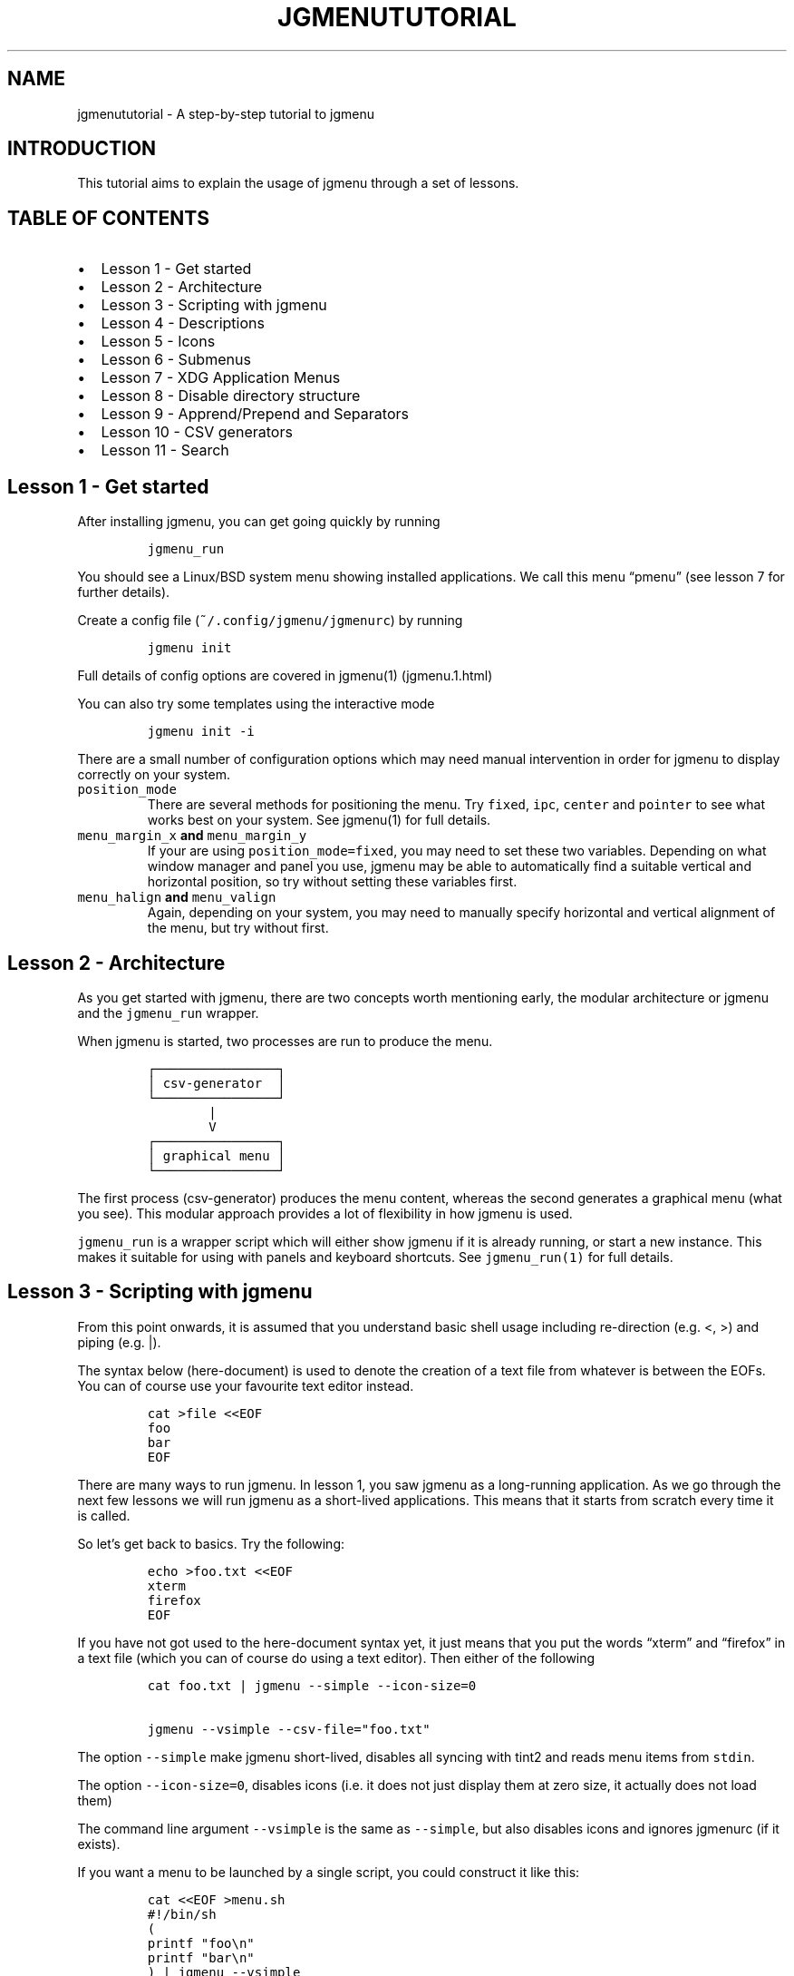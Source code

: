 .\" Automatically generated by Pandoc 2.2.1
.\"
.TH "JGMENUTUTORIAL" "7" "16 October, 2019" "" ""
.hy
.SH NAME
.PP
jgmenututorial \- A step\-by\-step tutorial to jgmenu
.SH INTRODUCTION
.PP
This tutorial aims to explain the usage of jgmenu through a set of
lessons.
.SH TABLE OF CONTENTS
.IP \[bu] 2
Lesson 1\ \- Get started
.PD 0
.P
.PD
.IP \[bu] 2
Lesson 2\ \- Architecture
.PD 0
.P
.PD
.IP \[bu] 2
Lesson 3\ \- Scripting with jgmenu
.PD 0
.P
.PD
.IP \[bu] 2
Lesson 4\ \- Descriptions
.PD 0
.P
.PD
.IP \[bu] 2
Lesson 5\ \- Icons
.PD 0
.P
.PD
.IP \[bu] 2
Lesson 6\ \- Submenus
.PD 0
.P
.PD
.IP \[bu] 2
Lesson 7\ \- XDG Application Menus
.PD 0
.P
.PD
.IP \[bu] 2
Lesson 8\ \- Disable directory structure
.PD 0
.P
.PD
.IP \[bu] 2
Lesson 9\ \- Apprend/Prepend and Separators
.PD 0
.P
.PD
.IP \[bu] 2
Lesson 10 \- CSV generators
.PD 0
.P
.PD
.IP \[bu] 2
Lesson 11 \- Search
.SH Lesson 1 \- Get started
.PP
After installing jgmenu, you can get going quickly by running
.IP
.nf
\f[C]
jgmenu_run
\f[]
.fi
.PP
You should see a Linux/BSD system menu showing installed applications.
We call this menu \[lq]pmenu\[rq] (see lesson 7 for further details).
.PP
Create a config file (\f[C]~/.config/jgmenu/jgmenurc\f[]) by running
.IP
.nf
\f[C]
jgmenu\ init
\f[]
.fi
.PP
Full details of config options are covered in jgmenu(1) (jgmenu.1.html)
.PP
You can also try some templates using the interactive mode
.IP
.nf
\f[C]
jgmenu\ init\ \-i
\f[]
.fi
.PP
There are a small number of configuration options which may need manual
intervention in order for jgmenu to display correctly on your system.
.TP
.B \f[C]position_mode\f[]
There are several methods for positioning the menu.
Try \f[C]fixed\f[], \f[C]ipc\f[], \f[C]center\f[] and \f[C]pointer\f[]
to see what works best on your system.
See jgmenu(1) for full details.
.RS
.RE
.TP
.B \f[C]menu_margin_x\f[] and \f[C]menu_margin_y\f[]
If your are using \f[C]position_mode=fixed\f[], you may need to set
these two variables.
Depending on what window manager and panel you use, jgmenu may be able
to automatically find a suitable vertical and horizontal position, so
try without setting these variables first.
.RS
.RE
.TP
.B \f[C]menu_halign\f[] and \f[C]menu_valign\f[]
Again, depending on your system, you may need to manually specify
horizontal and vertical alignment of the menu, but try without first.
.RS
.RE
.SH Lesson 2 \- Architecture
.PP
As you get started with jgmenu, there are two concepts worth mentioning
early, the modular architecture or jgmenu and the \f[C]jgmenu_run\f[]
wrapper.
.PP
When jgmenu is started, two processes are run to produce the menu.
.IP
.nf
\f[C]
┌────────────────┐
│\ csv\-generator\ \ │
└────────────────┘
\ \ \ \ \ \ \ \ |
\ \ \ \ \ \ \ \ V
┌────────────────┐
│\ graphical\ menu\ │
└────────────────┘
\f[]
.fi
.PP
The first process (csv\-generator) produces the menu content, whereas
the second generates a graphical menu (what you see).
This modular approach provides a lot of flexibility in how jgmenu is
used.
.PP
\f[C]jgmenu_run\f[] is a wrapper script which will either show jgmenu if
it is already running, or start a new instance.
This makes it suitable for using with panels and keyboard shortcuts.
See \f[C]jgmenu_run(1)\f[] for full details.
.SH Lesson 3 \- Scripting with jgmenu
.PP
From this point onwards, it is assumed that you understand basic shell
usage including re\-direction (e.g.
<, >) and piping (e.g.
|).
.PP
The syntax below (here\-document) is used to denote the creation of a
text file from whatever is between the EOFs.
You can of course use your favourite text editor instead.
.IP
.nf
\f[C]
cat\ >file\ <<EOF
foo
bar
EOF
\f[]
.fi
.PP
There are many ways to run jgmenu.
In lesson 1, you saw jgmenu as a long\-running application.
As we go through the next few lessons we will run jgmenu as a
short\-lived applications.
This means that it starts from scratch every time it is called.
.PP
So let's get back to basics.
Try the following:
.IP
.nf
\f[C]
echo\ >foo.txt\ <<EOF
xterm
firefox
EOF
\f[]
.fi
.PP
If you have not got used to the here\-document syntax yet, it just means
that you put the words \[lq]xterm\[rq] and \[lq]firefox\[rq] in a text
file (which you can of course do using a text editor).
Then either of the following
.IP
.nf
\f[C]
cat\ foo.txt\ |\ jgmenu\ \-\-simple\ \-\-icon\-size=0

jgmenu\ \-\-vsimple\ \-\-csv\-file="foo.txt"
\f[]
.fi
.PP
The option \f[C]\-\-simple\f[] make jgmenu short\-lived, disables all
syncing with tint2 and reads menu items from \f[C]stdin\f[].
.PP
The option \f[C]\-\-icon\-size=0\f[], disables icons (i.e.\ it does not
just display them at zero size, it actually does not load them)
.PP
The command line argument \f[C]\-\-vsimple\f[] is the same as
\f[C]\-\-simple\f[], but also disables icons and ignores jgmenurc (if it
exists).
.PP
If you want a menu to be launched by a single script, you could
construct it like this:
.IP
.nf
\f[C]
cat\ <<EOF\ >menu.sh
#!/bin/sh
(
printf\ "foo\\n"
printf\ "bar\\n"
)\ |\ jgmenu\ \-\-vsimple
EOF
chmod\ +x\ menu.sh
\&./menu.sh
\f[]
.fi
.SH Lesson 4 \- Descriptions
.PP
As you saw in the previous example, each line fed to \f[C]stdin\f[]
becomes a menu item.
Any line containing two fields separated by a comma is parsed as
\f[C]description\f[],\f[C]command\f[].
Consider the following CSV menu data:
.IP
.nf
\f[C]
Terminal,xterm
File\ Manager,pcmanfm
\f[]
.fi
.PP
This lets you give a more meaningful description to each menu item.
.SH Lesson 5 \- Icons
.PP
To display icons, you need to populate the third field.
By default, jgmenu will obtain the icon theme from xsettings (if it is
running) or tint2rc (if it exists).
When running with the \[en]simple argument, make sure that
\f[C]icon_theme\f[] is set to something sensible in your
$HOME/.config/jgmenu/jgmenurc.
Consider the following CSV menu data:
.IP
.nf
\f[C]
Browser,firefox,firefox
File\ manager,pcmanfm,system\-file\-manager
Terminal,xterm,utilities\-terminal
Lock,i3lock\ \-c\ 000000,system\-lock\-screen
Exit\ to\ prompt,openbox\ \-\-exit,system\-log\-out
Reboot,systemctl\ \-i\ reboot,system\-reboot
Poweroff,systemctl\ \-i\ poweroff,system\-shutdown
\f[]
.fi
.PP
In the third field you can also specify the full path if you wish.
.SH Lesson 6 \- Submenus
.PP
So far we have looked at producing a single \[lq]root\[rq] menu only.
jgmenu understands a small amount of markup and enables submenus by
^tag() and ^checkout().
Try this:
.IP
.nf
\f[C]
Terminal,xterm
File\ Manager,pcmanfm
Settings,^checkout(settings)

^tag(settings)
Set\ Background\ Image,nitrogen
\f[]
.fi
.PP
In pseudo\-code, build your CSV file as follows:
.IP
.nf
\f[C]
#\ the\ root\-menu
item0.0
item0.1
sub1,^checkout(1)
sub2,^checkout(2)

#\ the\ first\ sub\-menu
^tag(1)
item1.0
item1.1

#\ the\ second\ sub\-menu
^tag(2)
item2.0
item2.1
\f[]
.fi
.PP
\f[C]^root()\f[] can be used instead of \f[C]^checkout()\f[] in order to
open the submenu in the parent window.
.SH Lesson 7 \- XDG Application Menus
.PP
freedesktop.org have developed a menu standard which is adhered to by
the big Desktop Environments.
We will refer to this type of menu as XDG.
jgmenu can run two types of XDG(ish) menus: pmenu and lx.
.PP
To understand the subtleties between them, you need a basic
appreciataion of the XDG menu\-spec and desktop\-entry\-spec.
See: http://standards.freedesktop.org/ for further information.
.PP
To keep things simple, when discussing XDG paths, only one location will
be referred to rather than XDG variables and every possible location.
So for example, if \[lq]/usr/share\[rq] is quoted, it may refer to
\[lq]/usr/local/share\[rq], \[lq]$HOME/.local/share\[rq], etc on your
system.
.PP
In brief, there are three types of files which define the Linux/BSD
system menu:
.TP
.B \f[C]\&.menu\f[]
These files are generally located in \f[C]/etc/xdg/menus\f[].
They are XML files describing such things as the menu categories and
directory structure.
.RS
.RE
.TP
.B \f[C]\&.directory\f[]
These are typically located in \f[C]/usr/share/desktop\-directories\f[]
and describe the menu directories
.RS
.RE
.TP
.B \f[C]\&.desktop\f[]
On many systems, these will be found at\f[C]/usr/share/applications\f[].
Each application has a .desktop file associated with it.
These files contain most of the information needed to build a menu (e.g.
\f[C]Name\f[], \f[C]Exec\ command\f[], \f[C]Icon\f[] and
\f[C]Category\f[])
.RS
.RE
.PP
\f[C]pmenu\f[] is written in python by \@o9000.
It uses .directory and .desktop files to build a menu, but ignores any
\&.menu files.
Instead of the structure specified in the .menu file, it simply maps
each \[lq].desktop\[rq] application onto one of the \[lq].directory\[rq]
categories.
If a matching \[lq].directory\[rq] category does not exist, it tries to
cross\-reference \[lq]additional categories\[rq] to \[lq]related
categories\[rq] in accordance with the XDG menu\-spec.
This is a generic approach which avoids Desktop Environment specific
rules defined in the .menu file.
It ensures that all .desktop files are included in the menu.
.PP
\f[C]lx\f[] uses LXDE's libmenu\-cache to generate an XDG compliant menu
including separators and internationalization.
It requires a recent version of libmenu\-cache, so may not be included
in your build.
.PP
Set \f[C]csv_cmd\f[] in jgmenurc to specify which of these csv\-commands
you wish to run.
.SS Comparison of application menu modules
.PP
This table summarise the key features of each module:
.IP
.nf
\f[C]
╔═══════════════════════╤═════════════════╤═════════════════════╗
║\ \ \ \ \ \ \ \ \ \ \ \ \ \ \ \ \ \ \ \ \ \ \ │\ pmenu\ \ \ \ \ \ \ \ \ \ \ │\ lx\ \ \ \ \ \ \ \ \ \ \ \ \ \ \ \ \ \ ║
║\ ──────────────────────│─────────────────│─────────────────────║
║\ speed\ (my\ machine)\ \ \ \ │\ 400\ ms\ \ \ \ \ \ \ \ \ \ │\ 99\ ms\ \ \ \ \ \ \ \ \ \ \ \ \ \ \ ║
║\ language\ \ \ \ \ \ \ \ \ \ \ \ \ \ │\ python\ \ \ \ \ \ \ \ \ \ │\ C\ \ \ \ \ \ \ \ \ \ \ \ \ \ \ \ \ \ \ ║
║\ dependencies\ \ \ \ \ \ \ \ \ \ │\ python3\ \ \ \ \ \ \ \ \ │\ glib,\ libmenu\-cache\ ║
║\ XDG\ compliance\ \ \ \ \ \ \ \ │\ not\ intended\ \ \ \ │\ yes\ \ \ \ \ \ \ \ \ \ \ \ \ \ \ \ \ ║
║\ localisation\ support\ \ │\ yes\ \ \ \ \ \ \ \ \ \ \ \ \ │\ yes\ \ \ \ \ \ \ \ \ \ \ \ \ \ \ \ \ ║
║\ ──────────────────────│─────────────────│─────────────────────║
║\ {ap,pre}pend\ support\ \ │\ yes\ \ \ \ \ \ \ \ \ \ \ \ \ │\ yes\ \ \ \ \ \ \ \ \ \ \ \ \ \ \ \ \ ║
║\ \[aq]no\-dirs\[aq]\ support\ \ \ \ \ │\ yes\ \ \ \ \ \ \ \ \ \ \ \ \ │\ yes\ \ \ \ \ \ \ \ \ \ \ \ \ \ \ \ \ ║
║\ single\ window\ support\ │\ yes\ \ \ \ \ \ \ \ \ \ \ \ \ │\ no\ \ \ \ \ \ \ \ \ \ \ \ \ \ \ \ \ \ ║
║\ formatting\ \ \ \ \ \ \ \ \ \ \ \ │\ no\ \ \ \ \ \ \ \ \ \ \ \ \ \ │\ yes\ \ \ \ \ \ \ \ \ \ \ \ \ \ \ \ \ ║
║\ generic\ name\ support\ \ │\ no\ \ \ \ \ \ \ \ \ \ \ \ \ \ │\ yes\ \ \ \ \ \ \ \ \ \ \ \ \ \ \ \ \ ║
╚═══════════════════════╧═════════════════╧═════════════════════╝
\f[]
.fi
.SH Lesson 8 \- Disable directory structure
.PP
Many modern menus and launchers, ignore the XDG directory strcture.
.PP
With jgmenu, an XDG menu without any directories can be created in a
number of ways:
.PP
The config options \f[C]csv_no_dirs\ =\ 1\f[]
.PP
The CSV generators pmenu and lx understand the environment variable
\f[C]JGMENU_NO_DIRS\f[].
Set this variable (e.g.
\f[C]JGMENU_NO_DIRS=1\f[] to open a menu without a directory structure.
.SH Lesson 9 \- Apprend/Prepend and Separators
.PP
When running pmenu or lx, you can add menu items to the top and bottom
of the root menu by editing append.csv and/or prepend.csv in
~/.config/jgmenu.
For example, try the following:
.PP
prepend.csv
.IP
.nf
\f[C]
Browser,firefox,firefox
File\ manager,pcmanfm,system\-file\-manager
Terminal,xterm,utilities\-terminal
^sep()
\f[]
.fi
.PP
append.csv
.IP
.nf
\f[C]
^sep()
Suspend,systemctl\ \-i\ suspend,system\-log\-out
Reboot,systemctl\ \-i\ reboot,system\-reboot
Poweroff,systemctl\ \-i\ poweroff,system\-shutdown
\f[]
.fi
.PP
In these example we have used the markup ^sep(), which inserts a
horizontal separator line.
Similarly, ^sep(foo) inserts a text separator displaying \[lq]foo\[rq]
.SH Lesson 10 \- CSV generators
.PP
In lesson 7, we introduced pmenu and lx.
These commands are referred to as \[lq]CSV generators\[rq] and are
invoked as follows:
.IP
.nf
\f[C]
jgmenu_run\ <command>
\f[]
.fi
.PP
This is the full list of built\-in \[lq]CSV generators\[rq]:
.IP \[bu] 2
pmenu
.IP \[bu] 2
lx
.IP \[bu] 2
ob
.PP
They are documented by a man page or a simple \[en]help message.
.IP
.nf
\f[C]
man\ jgmenu\-<command>
jgmenu_run\ <command>\ \-\-help
\f[]
.fi
.PP
Here follow some examples of how they can be used.
.PP
Specify CSV generator in the config file by setting \f[C]csv_cmd\f[] in
\f[C]~/.config/jgmenu/jgmenurc\f[]
.IP
.nf
\f[C]
csv_cmd\ =\ jgmenu_run\ pmenu
\f[]
.fi
.PP
Specify CSV generator on the command line
.IP
.nf
\f[C]
jgmenu\ \-\-csv\-cmd="jgmenu_run\ pmenu"
\f[]
.fi
.PP
Pipe the CSV output to jgmenu (using \f[C]\-\-simple\f[] to read
from\ \f[C]stdin\f[])
.IP
.nf
\f[C]
jgmenu_run\ pmenu\ |\ jgmenu\ \-\-simple
\f[]
.fi
.PP
Create a pipemenu using ^pipe() markup.
Consider this example
.IP
.nf
\f[C]
Terminal,xterm
File\ Manager,pcmanfm
^pipe(jgmenu_run\ pmenu)
\f[]
.fi
.SH Lesson 11 \- Search
.PP
jgmenu has search support, which can be invoked by just typing when the
menu is open.
.PP
A search box can be inserted using widgets.
.SH AUTHORS
Johan Malm.
